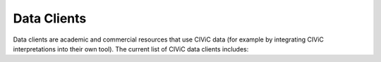 Data Clients
============
Data clients are academic and commercial resources that use CIViC data (for example by integrating CIViC interpretations into their own tool). The current list of CIViC data clients includes:

.. raw:: html

      <ul>
        <li><a href="https://www.agilent.com/en/products/software-informatics/clinical-informatics-(alissa-platform)" title="Alissa Clinical Informatics Platform product page" target="_blank">Agilent's Alissa Clinical Informatics Platform</a></li>
        <li><a href="https://www.biogazelle.com/" title="biogazelle project" target="_blank">Biogazelle</a></li>
	    <li><a href="http://biogps.org/plugin/1238/civic/" title="biogps.org civic plugin" target="_blank">BioGPS</a></li>
        <li><a href="http://www.cambridgene.com/" title="cambridgene.com project" target="_blank">Cambridgene</a></li>
        <li><a href="https://play.google.com/store/apps/details?id=com.sequilabs.cancerstop" title="CancerStop Android Application" target="_blank">CancerStop Android Application</a></li>
    	<li><a href="http://www.cbioportal.org/" title="cbioportal.org project" target="_blank">CBioPortal</a></li>
        <li><a href="http://bionlp.bcgsc.ca/civicmine/" title="CIViCmine project" target="_blank">CIViCmine</a></li>
        <li><a href="http://ascopubs.org/doi/10.1200/PO.18.00019" title="DAPHNI project" target="_blank">DAPHNI – A platform for precision medicine of multiple myeloma</a></li>
        <li><a href="http://docm.genome.wustl.edu/" title="docm.info project" target="_blank">Database of Curated Mutations (DoCM)</a></li>
        <li><a href="http://www.nexus.ethz.ch/" title="ETH Nexus SVIP-O" target="_blank">ETH Nexus Personalized Health Technologies - Swiss Variant Interpretation Platform for Oncology</a></li>
        <li><a href="http://euformatics.com/ongs/" title="Omnomics NGS project" target="_blank">Euformatics OmnomicsNGS</a></li>
        <li><a href="http://gemini.readthedocs.io/en/latest/" title="gemini project" target="_blank">Gemini</a></li>
        <li><a href="http://www.genecards.org/" title="gene cards project" target="_blank">Gene Cards</a></li>
        <li><a href="https://www.genoox.com/" title="Genoox corporation" target="_blank">Genoox</a></li>
        <li><a href="http://goldenhelix.com/products/VarSeq/vsclinical.html" title="goldenhelix product description" target="_blank">GoldenHelix - VSClinical</a></li>
        <li><a href="https://dcc.icgc.org/" title="ICGC data portal" target="_blank">International Cancer Genome Consortium (ICGC) Data Portal</a></li>
        <li><a href="http://tgex.genecards.org/" title="tgex.genecards.org project" target="_blank">LifeMap Sciences TGex NGS Analysis & Interpretation Platform</a></li>
        <li><a href="https://mgend.med.kyoto-u.ac.jp/" title="MGeND project" target="_blank">Medical Genomics Japan Variant Database (MGeND)</a></li>
        <li><a href="https://www.microsoft.com/en-us/research/wp-content/uploads/2017/05/tacl17.pdf" title="Microsoft Research NLP" target="_blank">Microsoft Research - Natural Language Processing</a></li>
        <li><a href="https://www.molecularmatch.com/" title="molecularmatch.com product" target="_blank">MolecularMatch</a></li>
        <li><a href="https://monarchinitiative.org/" title="monarch initiative project" target="_blank">Monarch Initiative (via Wikidata)</a></li>
        <li><a href="http://myvariant.info/" title="my variant info landing page" target="_blank">My Variant Info</a></li>
        <li><a href="https://github.com/monarch-initiative/SEPIO-ontology" title="monarch SEPIO" target="_blank">Monarch Iniative SEPIO - Scientific Evidence and Provenance Information Ontology</a></li>
        <li><a href="http://www.ndexbio.org" title="ndex project" target="_blank">NDEx - The Network Data Exchange</a></li>
        <li><a href="https://www.oncomx.org/" title="OncoMX" target="_blank">OncoMx</a></li>
        <li><a href="https://www.petermac.org/about/signature-centres/centre-clinical-cancer-genomics/molecular-diagnostic-software" title="PathOS" target="_blank">PathOS - Peter MacCallum Cancer Centre</a></li>
        <li><a href="https://smart-cancer-navigator.github.io/app" title="Smart Cancer Navigator app" target="_blank">Smart Cancer Navigator</a></li>
        <li><a href="https://softgenetics.com/" title="softgenetics product description" target="_blank">SoftGenetics - Geneticist Assistant NGS Interpretative Workbench</a></li>
        <li><a href="https://www.solvebio.com/" title="solvebio.com product description" target="_blank">SolveBio</a></li>
        <li><a href="http://tcga.ngchm.net/" title="tcga.ngchm.net project" target="_blank">TCGA Next-Gen Clustered Heat Map Compendium</a></li>
        <li><a href="https://thehyve.nl/solutions/cbioportal/" title="integrations by The Hyve" target="_blank">The Hyve</a></li>
        <li><a href="https://genome.ucsc.edu/cgi-bin/hgHubConnect" title="genome.ucsc.edu project" target="_blank">UCSC Genome Browser (My Data -> Track Hubs -> Cancer Genomics Tracks)</a></li>
        <li><a href="http://cancervariants.org/" title="VICC project" target="_blank">Variant Interpretation for Cancer Consortium (VICC)</a></li>
        <li><a href="https://varsome.com/" title="varsome.com project" target="_blank">VarSome</a></li>
        <li><a href="https://www.wikidata.org/" title="wikidata.org project" target="_blank">Wikidata</a></li>
      </ul>

..
 Saving RsT version of list for future implementation
 * `Alissa Clinical Informatics Platform product page <https://www.agilent.com/en/products/software-informatics/clinical-informatics-(alissa-platform)>`_
 * `biogazelle project <https://www.biogazelle.com/>`_
 * `biogps.org civic plugin <http://biogps.org/plugin/1238/civic/>`_
 * `cambridgene.com project <http://www.cambridgene.com/>`_
 * `CancerStop Android Application <https://play.google.com/store/apps/details?id=com.sequilabs.cancerstop>`_
 * `cbioportal.org project <http://www.cbioportal.org/>`_
 * ` <>`_
 * ` <>`_
 * ` <>`_
 * ` <>`_
 * ` <>`_
 * ` <>`_
..
